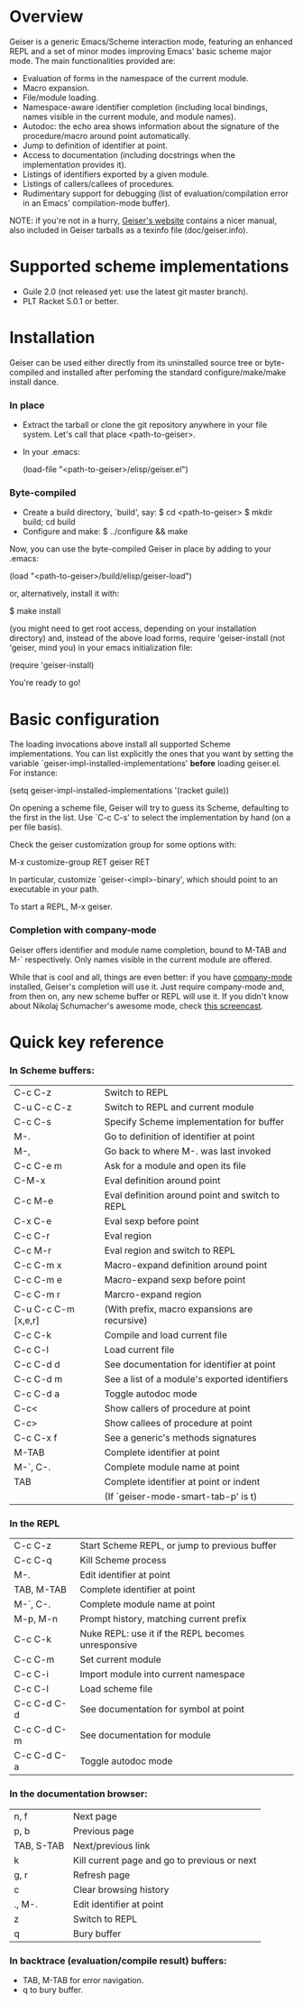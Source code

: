 * Overview

  Geiser is a generic Emacs/Scheme interaction mode, featuring an
  enhanced REPL and a set of minor modes improving Emacs' basic scheme
  major mode. The main functionalities provided are:

    - Evaluation of forms in the namespace of the current module.
    - Macro expansion.
    - File/module loading.
    - Namespace-aware identifier completion (including local bindings,
      names visible in the current module, and module names).
    - Autodoc: the echo area shows information about the signature of
      the procedure/macro around point automatically.
    - Jump to definition of identifier at point.
    - Access to documentation (including docstrings when the
      implementation provides it).
    - Listings of identifiers exported by a given module.
    - Listings of callers/callees of procedures.
    - Rudimentary support for debugging (list of
      evaluation/compilation error in an Emacs' compilation-mode
      buffer).

   NOTE: if you're not in a hurry, [[http://www.nongnu.org/geiser/][Geiser's website]] contains a nicer
   manual, also included in Geiser tarballs as a texinfo file
   (doc/geiser.info).

* Supported scheme implementations

    - Guile 2.0 (not released yet: use the latest git master branch).
    - PLT Racket 5.0.1 or better.

* Installation
  Geiser can be used either directly from its uninstalled source tree
  or byte-compiled and installed after perfoming the standard
  configure/make/make install dance.

*** In place
    - Extract the tarball or clone the git repository anywhere in your
      file system. Let's call that place <path-to-geiser>.
    - In your .emacs:

      (load-file "<path-to-geiser>/elisp/geiser.el")

*** Byte-compiled
    - Create a build directory, `build', say:
      $ cd <path-to-geiser>
      $ mkdir build; cd build
    - Configure and make:
      $ ../configure && make

    Now, you can use the byte-compiled Geiser in place by adding to
    your .emacs:

    (load "<path-to-geiser>/build/elisp/geiser-load")

    or, alternatively, install it with:

      $ make install

    (you might need to get root access, depending on your installation
    directory) and, instead of the above load forms, require
    'geiser-install (not 'geiser, mind you) in your emacs
    initialization file:

      (require 'geiser-install)

    You're ready to go!

* Basic configuration
  The loading invocations above install all supported Scheme
  implementations. You can list explicitly the ones that you want by
  setting the variable `geiser-impl-installed-implementations' *before*
  loading geiser.el. For instance:

      (setq geiser-impl-installed-implementations '(racket guile))

   On opening a scheme file, Geiser will try to guess its Scheme,
   defaulting to the first in the list. Use `C-c C-s' to select the
   implementation by hand (on a per file basis).

  Check the geiser customization group for some options with:

      M-x customize-group RET geiser RET

  In particular, customize `geiser-<impl>-binary', which should point
  to an executable in your path.

  To start a REPL, M-x geiser.

*** Completion with company-mode
    Geiser offers identifier and module name completion, bound to
    M-TAB and M-` respectively. Only names visible in the current
    module are offered.

    While that is cool and all, things are even better: if you have
    [[http://nschum.de/src/emacs/company-mode/][company-mode]] installed, Geiser's completion will use it. Just
    require company-mode and, from then on, any new scheme buffer or
    REPL will use it. If you didn't know about Nikolaj Schumacher's
    awesome mode, check [[http://www.screentoaster.com/watch/stU0lSRERIR1pYRFVdXVlRVFFV/company_mode_for_gnu_emacs][this screencast]].

* Quick key reference

*** In Scheme buffers:

    |---------------------+-------------------------------------------------|
    | C-c C-z             | Switch to REPL                                  |
    | C-u C-c C-z         | Switch to REPL and current module               |
    | C-c C-s             | Specify Scheme implementation for buffer        |
    |---------------------+-------------------------------------------------|
    | M-.                 | Go to definition of identifier at point         |
    | M-,                 | Go back to where M-. was last invoked           |
    | C-c C-e m           | Ask for a module and open its file              |
    |---------------------+-------------------------------------------------|
    | C-M-x               | Eval definition around point                    |
    | C-c M-e             | Eval definition around point and switch to REPL |
    | C-x C-e             | Eval sexp before point                          |
    | C-c C-r             | Eval region                                     |
    | C-c M-r             | Eval region and switch to REPL                  |
    |---------------------+-------------------------------------------------|
    | C-c C-m x           | Macro-expand definition around point            |
    | C-c C-m e           | Macro-expand sexp before point                  |
    | C-c C-m r           | Marcro-expand region                            |
    | C-u C-c C-m [x,e,r] | (With prefix, macro expansions are recursive)   |
    |---------------------+-------------------------------------------------|
    | C-c C-k             | Compile and load current file                   |
    | C-c C-l             | Load current file                               |
    |---------------------+-------------------------------------------------|
    | C-c C-d d           | See documentation for identifier at point       |
    | C-c C-d m           | See a list of a module's exported identifiers   |
    | C-c C-d a           | Toggle autodoc mode                             |
    |---------------------+-------------------------------------------------|
    | C-c<                | Show callers of procedure at point              |
    | C-c>                | Show callees of procedure at point              |
    | C-c C-x f           | See a generic's methods signatures              |
    |---------------------+-------------------------------------------------|
    | M-TAB               | Complete identifier at point                    |
    | M-`, C-.            | Complete module name at point                   |
    | TAB                 | Complete identifier at point or indent          |
    |                     | (If `geiser-mode-smart-tab-p' is t)             |
    |---------------------+-------------------------------------------------|

*** In the REPL

    |-------------+----------------------------------------------------|
    | C-c C-z     | Start Scheme REPL, or jump to previous buffer      |
    | C-c C-q     | Kill Scheme process                                |
    |-------------+----------------------------------------------------|
    | M-.         | Edit identifier at point                           |
    | TAB, M-TAB  | Complete identifier at point                       |
    | M-`, C-.    | Complete module name at point                      |
    |-------------+----------------------------------------------------|
    | M-p, M-n    | Prompt history, matching current prefix            |
    |-------------+----------------------------------------------------|
    | C-c C-k     | Nuke REPL: use it if the REPL becomes unresponsive |
    |-------------+----------------------------------------------------|
    | C-c C-m     | Set current module                                 |
    | C-c C-i     | Import module into current namespace               |
    | C-c C-l     | Load scheme file                                   |
    |-------------+----------------------------------------------------|
    | C-c C-d C-d | See documentation for symbol at point              |
    | C-c C-d C-m | See documentation for module                       |
    | C-c C-d C-a | Toggle autodoc mode                                |
    |-------------+----------------------------------------------------|

*** In the documentation browser:

    |------------+----------------------------------------------|
    | n, f       | Next page                                    |
    | p, b       | Previous page                                |
    | TAB, S-TAB | Next/previous link                           |
    | k          | Kill current page and go to previous or next |
    | g, r       | Refresh page                                 |
    | c          | Clear browsing history                       |
    | ., M-.     | Edit identifier at point                     |
    | z          | Switch to REPL                               |
    | q          | Bury buffer                                  |
    |------------+----------------------------------------------|

*** In backtrace (evaluation/compile result) buffers:

    - TAB, M-TAB for error navigation.
    - q to bury buffer.
